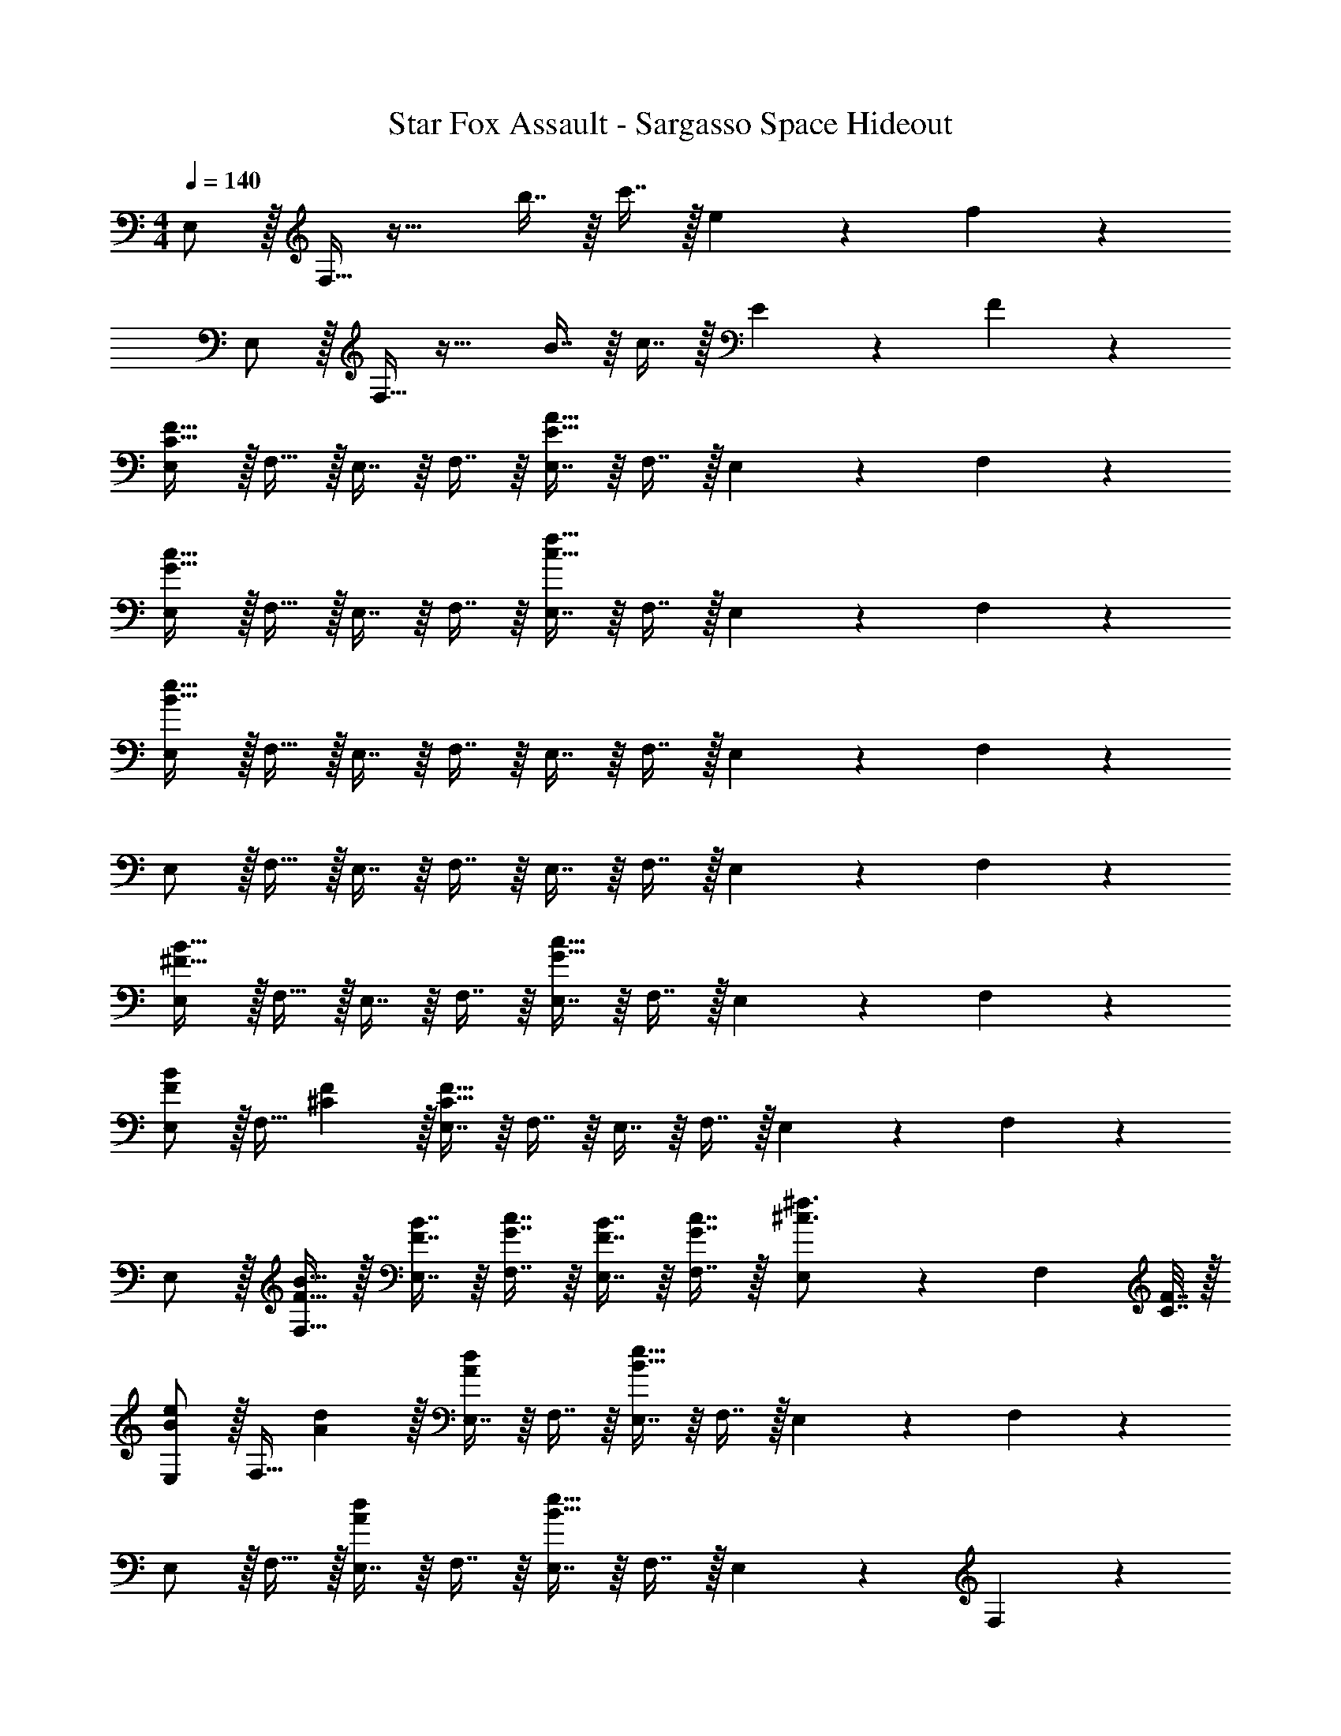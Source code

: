 X: 1
T: Star Fox Assault - Sargasso Space Hideout
Z: ABC Generated by Starbound Composer
L: 1/4
M: 4/4
Q: 1/4=140
K: C
E,/ z/32 F,15/32 z33/32 b7/16 z/16 c'7/16 z/32 e13/28 z/28 f11/24 z/24 
E,/ z/32 F,15/32 z33/32 B7/16 z/16 c7/16 z/32 E13/28 z/28 F11/24 z/24 
[E,/C65/32F65/32] z/32 F,15/32 z/32 E,7/16 z/16 F,7/16 z/16 [E,7/16E63/32A63/32] z/16 F,7/16 z/32 E,13/28 z/28 F,11/24 z/24 
[E,/G65/32c65/32] z/32 F,15/32 z/32 E,7/16 z/16 F,7/16 z/16 [E,7/16c63/32f63/32] z/16 F,7/16 z/32 E,13/28 z/28 F,11/24 z/24 
[E,/B33/32e33/32] z/32 F,15/32 z/32 E,7/16 z/16 F,7/16 z/16 E,7/16 z/16 F,7/16 z/32 E,13/28 z/28 F,11/24 z/24 
E,/ z/32 F,15/32 z/32 E,7/16 z/16 F,7/16 z/16 E,7/16 z/16 F,7/16 z/32 E,13/28 z/28 F,11/24 z/24 
[E,/^F65/32B65/32] z/32 F,15/32 z/32 E,7/16 z/16 F,7/16 z/16 [E,7/16G63/32c63/32] z/16 F,7/16 z/32 E,13/28 z/28 F,11/24 z/24 
[E,/F7/9B7/9] z/32 [z71/288F,15/32] [^C2/9F2/9] z/32 [E,7/16C95/32F95/32] z/16 F,7/16 z/16 E,7/16 z/16 F,7/16 z/32 E,13/28 z/28 F,11/24 z/24 
E,/ z/32 [F15/32B15/32F,15/32] z/32 [F7/16B7/16E,7/16] z/16 [G7/16c7/16F,7/16] z/16 [F7/16B7/16E,7/16] z/16 [G7/16c7/16F,7/16] z/32 [E,13/28^c3/4^f3/4] z/28 [z/4F,11/24] [C7/32F7/32] z/32 
[E,/B7/9e7/9] z/32 [z71/288F,15/32] [A2/9d2/9] z/32 [E,7/16Ad] z/16 F,7/16 z/16 [E,7/16B63/32e63/32] z/16 F,7/16 z/32 E,13/28 z/28 F,11/24 z/24 
E,/ z/32 F,15/32 z/32 [E,7/16Ad] z/16 F,7/16 z/16 [E,7/16B63/32e63/32] z/16 F,7/16 z/32 E,13/28 z/28 F,11/24 z/24 
[E,/A7/9d7/9] z/32 [z71/288F,15/32] [E2/9A2/9] z/32 [E,7/16E95/32A95/32] z/16 F,7/16 z/16 E,7/16 z/16 F,7/16 z/32 E,13/28 z/28 F,11/24 z/24 
E,/ z/32 [A15/32d15/32F,15/32] z/32 [A7/16d7/16E,7/16] z/16 [B7/16e7/16F,7/16] z/16 [A7/16d7/16E,7/16] z/16 [B7/16e7/16F,7/16] z/32 [E,13/28f3/4b3/4] z/28 [z/4F,11/24] [F7/32B7/32] z/32 
[E,/e7/9a7/9] z/32 [z71/288F,15/32] [B2/9e2/9] z/32 [E,7/16Be] z/16 F,7/16 z/16 [E,7/16c63/32f63/32] z/16 F,7/16 z/32 E,13/28 z/28 F,11/24 z/24 
[E,/c7/9f7/9] z/32 [z71/288F,15/32] [C2/9F2/9] z/32 [E,7/16f3/b3/] z/16 F,7/16 z9/16 [B7/16e7/16] z/32 [f13/28b13/28] z/28 [B11/24e11/24] z/24 
[E,/f33/32b33/32] z/32 F,15/32 z/32 [E,7/16ea] z/16 F,7/16 z/16 [E,7/16d31/32g31/32] z/16 F,7/16 z/32 [E,13/28ea] z/28 F,11/24 z/24 
[E,/c7/9f7/9] z/32 [z71/288F,15/32] [C2/9F2/9] z/32 [f3/b3/] [B7/16e7/16] z/32 [f13/28b13/28] z/28 [B11/24e11/24] z/24 
[E,/f33/32b33/32] z/32 F,15/32 z/32 [E,7/16ea] z/16 F,7/16 z/16 [E,7/16d31/32g31/32] z/16 F,7/16 z/32 [E,13/28ea] z/28 F,11/24 z/24 
[E,/c8f8] z/32 F,15/32 z/32 E,7/16 z/16 F,7/16 z/16 E,7/16 z/16 F,7/16 z/32 E,13/28 z/28 F,11/24 z/24 
E,/ z/32 F,15/32 z/32 E,7/16 z/16 F,7/16 z/16 E,7/16 z/16 F,7/16 z/32 E,13/28 z/28 F,11/24 z/24 
[E,/c65/32f65/32] z/32 F,15/32 z/32 E,7/16 z/16 F,7/16 z/16 [E,7/16d63/32g63/32] z/16 F,7/16 z/32 E,13/28 z/28 F,11/24 z/24 
[E,/c7/9f7/9] z/32 [z71/288F,15/32] [C2/9F2/9] z/32 [E,7/16C95/32F95/32] z/16 F,7/16 z/16 E,7/16 z/16 F,7/16 z/32 E,13/28 z/28 F,11/24 z/24 
E,/ z/32 [c15/32f15/32F,15/32] z/32 [c7/16f7/16E,7/16] z/16 [d7/16g7/16F,7/16] z/16 [c7/16f7/16E,7/16] z/16 [d7/16g7/16F,7/16] z/32 [E,13/28f3/4b3/4] z/28 [z/4F,11/24] [F7/32B7/32] z/32 
[E,/e7/9a7/9] z/32 [z71/288F,15/32] [A2/9d2/9] z/32 [E,7/16A95/32d95/32] z/16 F,7/16 z/16 E,7/16 z/16 F,7/16 z/32 E,13/28 z/28 F,11/24 z/24 
[E,/f65/32b65/32] z/32 F,15/32 z/32 E,7/16 z/16 F,7/16 z/16 [E,7/16g63/32c'63/32] z/16 F,7/16 z/32 E,13/28 z/28 F,11/24 z/24 
[E,/f7/9b7/9] z/32 [z71/288F,15/32] [c2/9f2/9] z/32 [E,7/16c95/32f95/32] z/16 F,7/16 z/16 E,7/16 z/16 F,7/16 z/32 E,13/28 z/28 F,11/24 z/24 
E,/ z/32 [f15/32b15/32F,15/32] z/32 [f7/16b7/16E,7/16] z/16 [g7/16c'7/16F,7/16] z/16 [f7/16b7/16E,7/16] z/16 [g7/16c'7/16F,7/16] z/32 [E,13/28ad'] z/28 F,11/24 z/24 
[E,/F65/32B65/32g65/32c'65/32] z/32 F,15/32 z/32 E,7/16 z/16 F,7/16 z/16 [E,7/16G63/32=c63/32] z/16 F,7/16 z/32 E,13/28 z/28 F,11/24 z/24 
[E,/F33/32B33/32] z/32 F,15/32 z/32 [E,7/16CF] z/16 F,7/16 z/16 [E,7/16D31/32G31/32] z/16 F,7/16 z/32 [E,13/28EA] z/28 F,11/24 z/24 
E,/ z/32 F,15/32 z/32 [E,7/16EA] z/16 F,7/16 z/16 [E,7/16=F63/32_B63/32] z/16 F,7/16 z/32 E,13/28 z/28 F,11/24 z/24 
[E,/E33/32A33/32] z/32 F,15/32 z/32 [E,7/16A,D] z/16 F,7/16 z/16 [E,7/16_B,31/32^D31/32] z/16 F,7/16 z/32 [E,13/28=CF] z/28 F,11/24 z/24 
[E,/=D65/32G65/32] z/32 F,15/32 z/32 E,7/16 z/16 F,7/16 z/16 [E,7/16^D63/32^G63/32] z/16 F,7/16 z/32 E,13/28 z/28 F,11/24 z/24 
[E,/=D7/9=G7/9] z/32 [z71/288F,15/32] [A,2/9D2/9] z/32 [E,7/16A,95/32D95/32] z/16 F,7/16 z/16 E,7/16 z/16 F,7/16 z/32 E,13/28 z/28 F,11/24 z/24 
[E,/^F7/9=B7/9] z/32 [z71/288F,15/32] [^F,2/9=B,2/9] z/32 [B3/e3/] [D7/16G7/16] z/32 [B13/28e13/28] z/28 [D11/24G11/24] z/24 
[E,/B33/32e33/32] z/32 =F,15/32 z/32 [E,7/16Ad] z/16 F,7/16 z/16 [E,7/16G31/32c31/32] z/16 F,7/16 z/32 [E,13/28Ad] z/28 F,11/24 z/24 
[E,/F7/9B7/9] z/32 [z71/288F,15/32] [^F,2/9B,2/9] z/32 [B3/e3/] [D7/16G7/16] z/32 [B13/28e13/28] z/28 [D11/24G11/24] z/24 
[E,/B33/32e33/32] z/32 =F,15/32 z/32 [E,7/16Ad] z/16 F,7/16 z/16 [E,7/16G31/32c31/32] z/16 F,7/16 z/32 [E,13/28Ad] z/28 F,11/24 z/24 
[E,/F8B8] z/32 F,15/32 z/32 E,7/16 z/16 F,7/16 z/16 E,7/16 z/16 F,7/16 z/32 E,13/28 z/28 F,11/24 z/24 
E,/ z/32 F,15/32 z/32 E,7/16 z/16 F,7/16 z/16 E,7/16 z/16 F,7/16 z/32 E,13/28 z/28 F,11/24 z/24 
[E,/F65/32B65/32] z/32 F,15/32 z/32 E,7/16 z/16 F,7/16 z/16 [E,7/16G63/32c63/32] z/16 F,7/16 z/32 E,13/28 z/28 F,11/24 z/24 
[E,/F7/9B7/9] z/32 [z71/288F,15/32] [^C2/9F2/9] z/32 [E,7/16C95/32F95/32] z/16 F,7/16 z/16 E,7/16 z/16 F,7/16 z/32 E,13/28 z/28 F,11/24 z/24 
E,/ z/32 [F15/32B15/32F,15/32] z/32 [F7/16B7/16E,7/16] z/16 [G7/16c7/16F,7/16] z/16 [F7/16B7/16E,7/16] z/16 [G7/16c7/16F,7/16] z/32 [E,13/28^c3/4f3/4] z/28 [z/4F,11/24] [C7/32F7/32] z/32 
[E,/B7/9e7/9] z/32 [z71/288F,15/32] [A2/9d2/9] z/32 [E,7/16Ad] z/16 F,7/16 z/16 [E,7/16B63/32e63/32] z/16 F,7/16 z/32 E,13/28 z/28 F,11/24 z/24 
E,/ z/32 F,15/32 z/32 [E,7/16Ad] z/16 F,7/16 z/16 [E,7/16B63/32e63/32] z/16 F,7/16 z/32 E,13/28 z/28 F,11/24 z/24 
[E,/A7/9d7/9] z/32 [z71/288F,15/32] [E2/9A2/9] z/32 [E,7/16E95/32A95/32] z/16 F,7/16 z/16 E,7/16 z/16 F,7/16 z/32 E,13/28 z/28 F,11/24 z/24 
E,/ z/32 [A15/32d15/32F,15/32] z/32 [A7/16d7/16E,7/16] z/16 [B7/16e7/16F,7/16] z/16 [A7/16d7/16E,7/16] z/16 [B7/16e7/16F,7/16] z/32 [E,13/28f3/4b3/4] z/28 [z/4F,11/24] [F7/32B7/32] z/32 
[E,/e7/9a7/9] z/32 [z71/288F,15/32] [B2/9e2/9] z/32 [E,7/16Be] z/16 F,7/16 z/16 [E,7/16c63/32f63/32] z/16 F,7/16 z/32 E,13/28 z/28 F,11/24 z/24 
[E,/c7/9f7/9] z/32 [z71/288F,15/32] [C2/9F2/9] z/32 [E,7/16f3/b3/] z/16 F,7/16 z9/16 [B7/16e7/16] z/32 [f13/28b13/28] z/28 [B11/24e11/24] z/24 
[E,/f33/32b33/32] z/32 F,15/32 z/32 [E,7/16ea] z/16 F,7/16 z/16 [E,7/16d31/32g31/32] z/16 F,7/16 z/32 [E,13/28ea] z/28 F,11/24 z/24 
[E,/c7/9f7/9] z/32 [z71/288F,15/32] [C2/9F2/9] z/32 [f3/b3/] [B7/16e7/16] z/32 [f13/28b13/28] z/28 [B11/24e11/24] z/24 
[E,/f33/32b33/32] z/32 F,15/32 z/32 [E,7/16ea] z/16 F,7/16 z/16 [E,7/16d31/32g31/32] z/16 F,7/16 z/32 [E,13/28ea] z/28 F,11/24 z/24 
[E,/c8f8] z/32 F,15/32 z/32 E,7/16 z/16 F,7/16 z/16 E,7/16 z/16 F,7/16 z/32 E,13/28 z/28 F,11/24 z/24 
E,/ z/32 F,15/32 z/32 E,7/16 z/16 F,7/16 z/16 E,7/16 z/16 F,7/16 z/32 E,13/28 z/28 F,11/24 z/24 
[E,/c65/32f65/32] z/32 F,15/32 z/32 E,7/16 z/16 F,7/16 z/16 [E,7/16d63/32g63/32] z/16 F,7/16 z/32 E,13/28 z/28 F,11/24 z/24 
[E,/c7/9f7/9] z/32 [z71/288F,15/32] [C2/9F2/9] z/32 [E,7/16C95/32F95/32] z/16 F,7/16 z/16 E,7/16 z/16 F,7/16 z/32 E,13/28 z/28 F,11/24 z/24 
E,/ z/32 [c15/32f15/32F,15/32] z/32 [c7/16f7/16E,7/16] z/16 [d7/16g7/16F,7/16] z/16 [c7/16f7/16E,7/16] z/16 [d7/16g7/16F,7/16] z/32 [E,13/28f3/4b3/4] z/28 [z/4F,11/24] [F7/32B7/32] z/32 
[E,/e7/9a7/9] z/32 [z71/288F,15/32] [A2/9d2/9] z/32 [E,7/16A95/32d95/32] z/16 F,7/16 z/16 E,7/16 z/16 F,7/16 z/32 E,13/28 z/28 F,11/24 z/24 
[E,/f65/32b65/32] z/32 F,15/32 z/32 E,7/16 z/16 F,7/16 z/16 [E,7/16g63/32c'63/32] z/16 F,7/16 z/32 E,13/28 z/28 F,11/24 z/24 
[E,/f7/9b7/9] z/32 [z71/288F,15/32] [c2/9f2/9] z/32 [E,7/16c95/32f95/32] z/16 F,7/16 z/16 E,7/16 z/16 F,7/16 z/32 E,13/28 z/28 F,11/24 z/24 
E,/ z/32 [f15/32b15/32F,15/32] z/32 [f7/16b7/16E,7/16] z/16 [g7/16c'7/16F,7/16] z/16 [f7/16b7/16E,7/16] z/16 [g7/16c'7/16F,7/16] z/32 [E,13/28ad'] z/28 F,11/24 z/24 
[E,/F65/32B65/32g65/32c'65/32] z/32 F,15/32 z/32 E,7/16 z/16 F,7/16 z/16 [E,7/16G63/32=c63/32] z/16 F,7/16 z/32 E,13/28 z/28 F,11/24 z/24 
[E,/F33/32B33/32] z/32 F,15/32 z/32 [E,7/16CF] z/16 F,7/16 z/16 [E,7/16D31/32G31/32] z/16 F,7/16 z/32 [E,13/28EA] z/28 F,11/24 z/24 
E,/ z/32 F,15/32 z/32 [E,7/16EA] z/16 F,7/16 z/16 [E,7/16=F63/32_B63/32] z/16 F,7/16 z/32 E,13/28 z/28 F,11/24 z/24 
[E,/E33/32A33/32] z/32 F,15/32 z/32 [E,7/16A,D] z/16 F,7/16 z/16 [E,7/16_B,31/32^D31/32] z/16 F,7/16 z/32 [E,13/28=CF] z/28 F,11/24 z/24 
[E,/=D65/32G65/32] z/32 F,15/32 z/32 E,7/16 z/16 F,7/16 z/16 [E,7/16^D63/32^G63/32] z/16 F,7/16 z/32 E,13/28 z/28 F,11/24 z/24 
[E,/=D7/9=G7/9] z/32 [z71/288F,15/32] [A,2/9D2/9] z/32 [E,7/16A,95/32D95/32] z/16 F,7/16 z/16 E,7/16 z/16 F,7/16 z/32 E,13/28 z/28 F,11/24 z/24 
[E,/^F7/9=B7/9] z/32 [z71/288F,15/32] [^F,2/9=B,2/9] z/32 [B3/e3/] [D7/16G7/16] z/32 [B13/28e13/28] z/28 [D11/24G11/24] z/24 
[E,/B33/32e33/32] z/32 =F,15/32 z/32 [E,7/16Ad] z/16 F,7/16 z/16 [E,7/16G31/32c31/32] z/16 F,7/16 z/32 [E,13/28Ad] z/28 F,11/24 z/24 
[E,/F7/9B7/9] z/32 [z71/288F,15/32] [^F,2/9B,2/9] z/32 [B3/e3/] [D7/16G7/16] z/32 [B13/28e13/28] z/28 [D11/24G11/24] z/24 
[E,/B33/32e33/32] z/32 =F,15/32 z/32 [E,7/16Ad] z/16 F,7/16 z/16 [E,7/16G31/32c31/32] z/16 F,7/16 z/32 [E,13/28Ad] z/28 F,11/24 z/24 
[E,/F8B8] z/32 F,15/32 z/32 E,7/16 z/16 F,7/16 z/16 E,7/16 z/16 F,7/16 z/32 E,13/28 z/28 F,11/24 z/24 
E,/ z/32 F,15/32 z/32 E,7/16 z/16 F,7/16 z/16 E,7/16 z/16 F,7/16 z/32 E,13/28 z/28 F,11/24 
